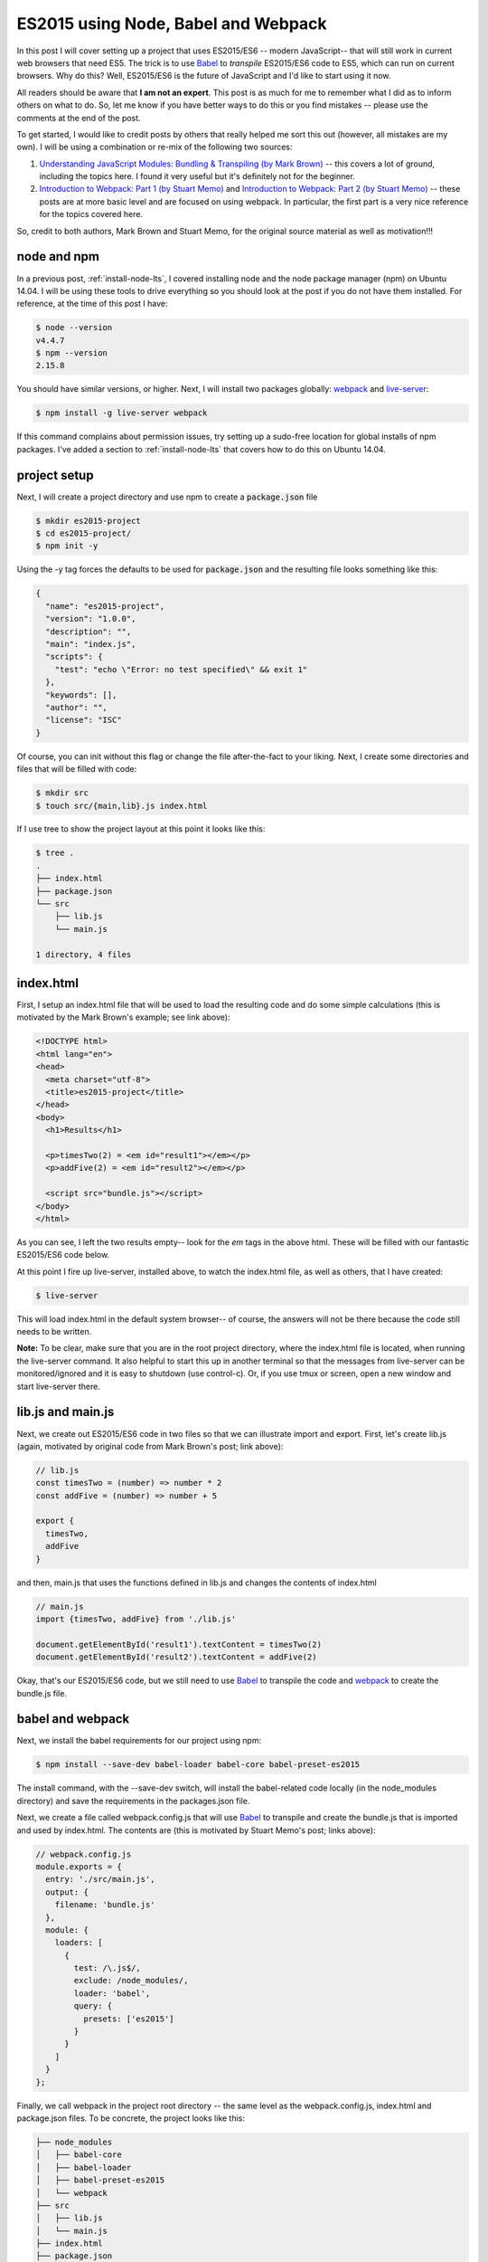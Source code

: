ES2015 using Node, Babel and Webpack
====================================

In this post I will cover setting up a project that uses ES2015/ES6 -- modern
JavaScript-- that will still work in current web browsers that need ES5. The
trick is to use `Babel`_ to *transpile* ES2015/ES6 code to ES5, which can run
on current browsers. Why do this? Well, ES2015/ES6 is the future of JavaScript
and I'd like to start using it now.

.. more::

All readers should be aware that **I am not an expert**. This post is as much
for me to remember what I did as to inform others on what to do. So, let me
know if you have better ways to do this or you find mistakes -- please use the
comments at the end of the post.

To get started, I would like to credit posts by others that really
helped me sort this out (however, all mistakes are my own). I will be using a
combination or re-mix of the following two sources:

1. `Understanding JavaScript Modules: Bundling & Transpiling (by Mark Brown)
   <https://www.sitepoint.com/javascript-modules-bundling-transpiling/>`_
   -- this covers a lot of ground, including the topics here. I found it very
   useful but it's definitely not for the beginner.
2. `Introduction to Webpack: Part 1 (by Stuart Memo)
   <http://code.tutsplus.com/tutorials/introduction-to-webpack-part-1--cms-25791>`_
   and
   `Introduction to Webpack: Part 2 (by Stuart Memo)
   <http://code.tutsplus.com/tutorials/introduction-to-webpack-part-2--cms-25911>`_
   -- these posts are at more basic level and are focused on using webpack. In
   particular, the first part is a very nice reference for the topics covered
   here.

So, credit to both authors, Mark Brown and Stuart Memo, for the original source
material as well as motivation!!!

node and npm
------------

In a previous post, :ref:`install-node-lts`, I covered installing node and the
node package manager (npm) on Ubuntu 14.04. I will be using these tools to drive
everything so you should look at the post if you do not have them installed. For
reference, at the time of this post I have:

.. code:: bash

    $ node --version
    v4.4.7
    $ npm --version
    2.15.8

You should have similar versions, or higher. Next, I will install two packages
globally: `webpack`_ and `live-server`_:

.. code:: bash

    $ npm install -g live-server webpack

If this command complains about permission issues, try setting up a sudo-free
location for global installs of npm packages.  I've added a section to
:ref:`install-node-lts` that covers how to do this on Ubuntu 14.04.

project setup
-------------

Next, I will create a project directory and use npm to create a
:code:`package.json` file

.. code:: bash

    $ mkdir es2015-project
    $ cd es2015-project/
    $ npm init -y

Using the -y tag forces the defaults to be used for :code:`package.json`
and the resulting file looks something like this:

.. code-block:: JavaScript

   {
     "name": "es2015-project",
     "version": "1.0.0",
     "description": "",
     "main": "index.js",
     "scripts": {
       "test": "echo \"Error: no test specified\" && exit 1"
     },
     "keywords": [],
     "author": "",
     "license": "ISC"
   }

Of course, you can init without this flag or change the file after-the-fact to
your liking. Next, I create some directories and files that will be filled
with code:

.. code:: bash

    $ mkdir src
    $ touch src/{main,lib}.js index.html

If I use tree to show the project layout at this point it looks like this:

.. code:: bash

   $ tree .
   .
   ├── index.html
   ├── package.json
   └── src
       ├── lib.js
       └── main.js
   
   1 directory, 4 files

index.html
----------

First, I setup an index.html file that will be used to load the resulting code
and do some simple calculations (this is motivated by the Mark Brown's example;
see link above):

.. code-block:: html

    <!DOCTYPE html>
    <html lang="en">
    <head>
      <meta charset="utf-8">
      <title>es2015-project</title>
    </head>
    <body>
      <h1>Results</h1>

      <p>timesTwo(2) = <em id="result1"></em></p>
      <p>addFive(2) = <em id="result2"></em></p>

      <script src="bundle.js"></script>
    </body>
    </html>

As you can see, I left the two results empty-- look for the *em* tags in the
above html. These will be filled with our fantastic ES2015/ES6 code below.

At this point I fire up live-server, installed above, to watch the index.html
file, as well as others, that I have created:

.. code-block:: bash

    $ live-server

This will load index.html in the default system browser-- of course, the
answers will not be there because the code still needs to be written.

**Note:**
To be clear, make sure that you are in the root project directory, where the
index.html file is located, when running the live-server command. It also
helpful to start this up in another terminal so that the messages from
live-server can be monitored/ignored and it is easy to shutdown (use
control-c). Or, if you use tmux or screen, open a new window and start
live-server there.

lib.js and main.js
------------------

Next, we create out ES2015/ES6 code in two files so that we can illustrate
import and export. First, let's create lib.js (again, motivated by original
code from Mark Brown's post; link above):

.. code-block:: JavaScript

    // lib.js
    const timesTwo = (number) => number * 2
    const addFive = (number) => number + 5
    
    export {
      timesTwo,
      addFive
    }

and then, main.js that uses the functions defined in lib.js and changes the 
contents of index.html

.. code-block:: JavaScript

    // main.js
    import {timesTwo, addFive} from './lib.js'
    
    document.getElementById('result1').textContent = timesTwo(2)
    document.getElementById('result2').textContent = addFive(2)


Okay, that's our ES2015/ES6 code, but we still need to use `Babel`_ to
transpile the code and `webpack`_ to create the bundle.js file.

babel and webpack
-----------------

Next, we install the babel requirements for our project using npm:

.. code-block:: bash

    $ npm install --save-dev babel-loader babel-core babel-preset-es2015  

The install command, with the --save-dev switch, will install the babel-related
code locally (in the node_modules directory) and save the requirements in the
packages.json file.

Next, we create a file called webpack.config.js that will use `Babel`_ to
transpile and create the bundle.js that is imported and used by index.html.
The contents are (this is motivated by Stuart Memo's post; links above):

.. code-block:: JavaScript

    // webpack.config.js
    module.exports = {
      entry: './src/main.js',
      output: {
        filename: 'bundle.js'
      },
      module: {
        loaders: [
          {
            test: /\.js$/,
            exclude: /node_modules/,
            loader: 'babel',
            query: {
              presets: ['es2015']
            }
          }
        ]
      }
    };

Finally, we call webpack in the project root directory -- the same level as the
webpack.config.js, index.html and package.json files. To be concrete, the
project looks like this:

.. code:: bash

    ├── node_modules
    │   ├── babel-core
    │   ├── babel-loader
    │   ├── babel-preset-es2015
    │   └── webpack
    ├── src
    │   ├── lib.js
    │   └── main.js
    ├── index.html
    ├── package.json
    └── webpack.config.js
    
Hopefully that's clear.  Now run webpack, the result should look something like
this:

.. code:: bash

    $ webpack
    Hash: 33586f23235394783d03
    Version: webpack 1.13.1
    Time: 3413ms
        Asset     Size  Chunks             Chunk Names
    bundle.js  1.99 kB       0  [emitted]  main
        + 2 hidden modules

Now the index.html page, being displayed and updated with live-server, should
show calculated values inserted into the page-- very cool.

adding npm packages
-------------------

As a final example, again motivated by Mark Brown's post, I will install
lodash and use that do the sum in addFive. The point of this is mainly
to show that it is possible -- also very useful! It turns out that I have
already done most of the hard work. First, I install lodash:

.. code:: bash

    $ npm install --save-dev lodash

Next, I modify the lib.js to use lodash, as below:

.. code-block:: JavaScript

    // lib.js
    import sum from 'lodash/sum'
    
    const timesTwo = (number) => number * 2
    const addFive = (number) => sum([number, 5])
    
    export {
      timesTwo,
      addFive
    }

Notice that I only make two small changes:

1. import sum from lodash
2. change the addFive function to use sum

Otherwise, there are no changes. To make this live, we need to run webpack
again to transpile to ES5 and live-server will automatically refresh the new
code:

.. code:: bash

    $ webpack
    Hash: 733b2ca4f2f0c808b86e
    Version: webpack 1.13.1
    Time: 3619ms
        Asset     Size  Chunks             Chunk Names
    bundle.js  3.91 kB       0  [emitted]  main
        + 5 hidden modules


That's it -- I'm coding in ES2015/ES6 and running it in the browser.  Try it out
and see what you think. Also, don't forget to checkout the motivating posts by
Mark Brown and Stuart Memo -- links at the top of the post.

.. _Babel: https://babeljs.io/
.. _webpack: https://webpack.github.io/
.. _live-server: https://www.npmjs.com/package/live-server 

.. author:: default
.. categories:: none
.. tags:: javascript, npm, nodejs, babel, webpack
.. comments::
